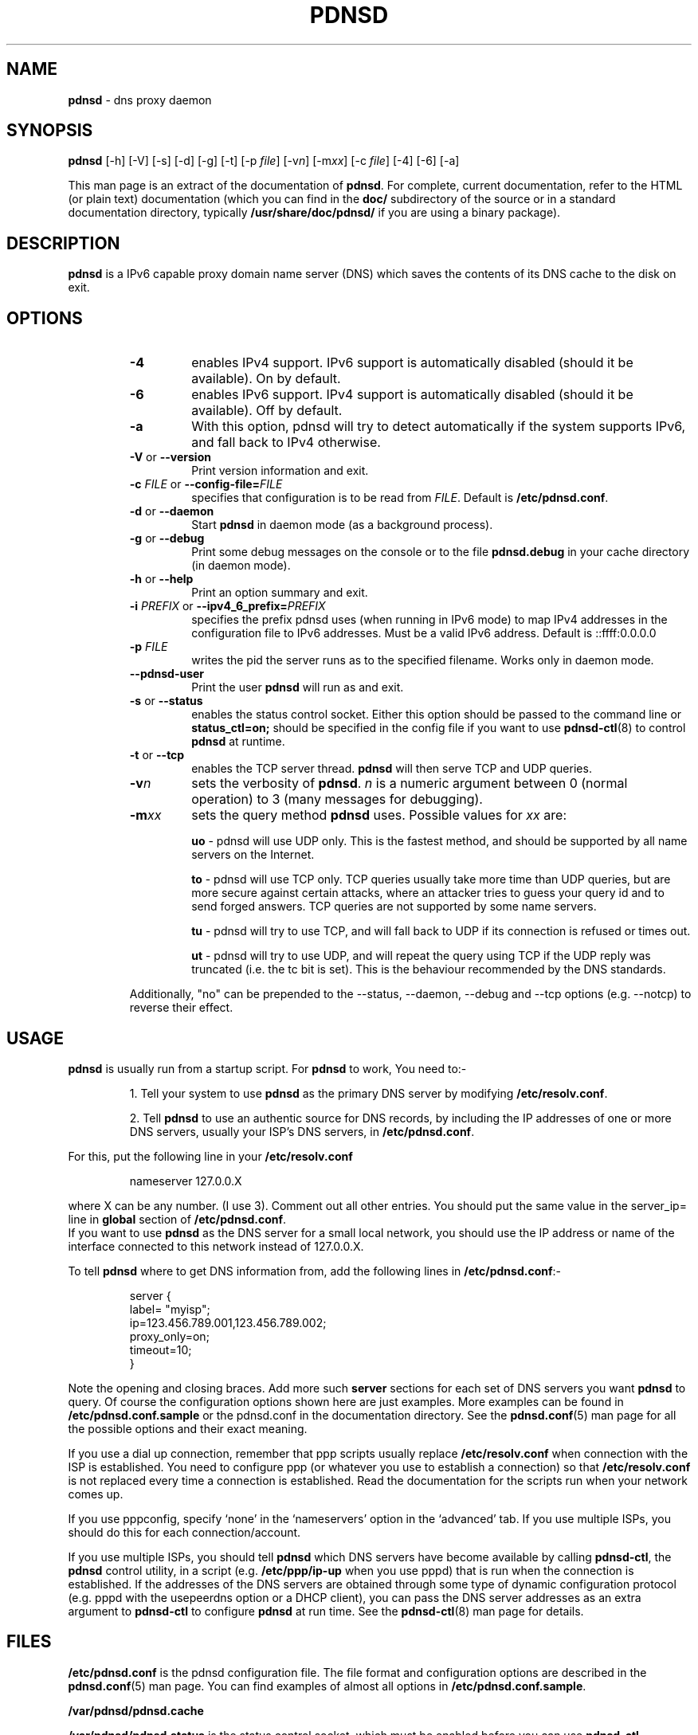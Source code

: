 .TH PDNSD 8 "Jul 2007" "pdnsd 1.2.9b-par" "System Administration Commands"

.SH NAME
\fBpdnsd\fP \- dns proxy daemon

.SH SYNOPSIS

\fBpdnsd\fP [\-h] [\-V] [\-s] [\-d] [\-g] [\-t] [\-p \fIfile\fR] [\-v\fIn\fR] [\-m\fIxx\fR] [\-c \fIfile\fR] [\-4] [\-6] [\-a]
.PP
This man page is an extract of the documentation of \fBpdnsd\fP.
For complete, current documentation, refer to the HTML (or plain text)
documentation (which you can find in the \fBdoc/\fP subdirectory of the
source or in a standard documentation directory, typically
\fB/usr/share/doc/pdnsd/\fP if you are using a binary package).

.SH DESCRIPTION
.PP
\fBpdnsd\fP is a IPv6 capable proxy domain name server (DNS) which
saves the contents of its DNS cache to the disk on exit.

.SH OPTIONS

.RS
.TP
.B \-4
enables IPv4 support. IPv6 support is automatically
disabled (should it be available). On by default.
.TP
.B \-6
enables IPv6 support. IPv4 support is automatically
disabled (should it be available). Off by default.
.TP
.B \-a
With this option, pdnsd will try to detect automatically if
the system supports IPv6, and fall back to IPv4 otherwise.
.TP
.BR \-V "  or  " \-\-version
Print version information and exit.
.TP
\fB\-c\fP \fIFILE\fP  or  \fB\-\-config\-file=\fP\fIFILE\fP
specifies that configuration is to be read from \fIFILE\fP.
Default is \fB/etc/pdnsd.conf\fP.
.TP
.BR \-d "  or  " \-\-daemon
Start \fBpdnsd\fP in daemon mode (as a background process).
.TP
.BR \-g "  or  " \-\-debug
Print some debug messages on the console or to the file
\fBpdnsd.debug\fP in your cache directory (in daemon mode).
.TP
.BR \-h "  or  " \-\-help
Print an option summary and exit.
.TP
\fB\-i\fP \fIPREFIX\fP  or  \fB\-\-ipv4_6_prefix=\fP\fIPREFIX\fP
specifies the prefix pdnsd uses (when running in IPv6 mode) to map IPv4
addresses in the configuration file to IPv6 addresses. Must be a valid IPv6
address. Default is ::ffff:0.0.0.0
.TP
.B \-p \fIFILE\fP
writes the pid the server runs as to the specified filename. Works
only in daemon mode.
.TP
.B \-\-pdnsd\-user
Print the user \fBpdnsd\fP will run as and exit.
.TP
.BR \-s "  or  " \-\-status
enables the status control socket. Either this option should be passed
to the command line or \fBstatus_ctl=on;\fP should be specified in the
config file if you want to use
.BR pdnsd\-ctl (8)
to control \fBpdnsd\fP at runtime.
.TP
.BR \-t "  or  " \-\-tcp
enables the TCP server thread. \fBpdnsd\fP will then serve TCP and UDP
queries.
.TP
.BI \-v n
sets the verbosity of \fBpdnsd\fP. \fIn\fP is a numeric argument
between  0 (normal operation) to 3 (many messages for debugging).
.TP
.BI \-m xx
sets the query method \fBpdnsd\fP
uses. Possible values for \fIxx\fP are:
.IP
.B uo
\- pdnsd will use UDP only. This is the fastest method, and should
be supported by all name servers on the Internet.

.IP
.B to
\- pdnsd will use TCP only. TCP queries usually take more time than
UDP queries, but are more secure against certain attacks, where an
attacker tries to guess your query id and to send forged answers. TCP
queries are not supported by some name servers.

.IP
.B tu
\- pdnsd will try to use TCP, and will fall back to UDP if its
connection is refused or times out.

.IP
.B ut
\- pdnsd will try to use UDP, and will repeat the query using TCP
if the UDP reply was truncated (i.e. the tc bit is set).
This is the behaviour recommended by the DNS standards.

.PP
Additionally, "no" can be prepended to the \-\-status, \-\-daemon, \-\-debug
and \-\-tcp options (e.g. \-\-notcp) to reverse their effect.
.RE

.SH USAGE
.PP
\fBpdnsd\fP is usually run from a startup script. For \fBpdnsd\fP to
work, You need to:-

.IP
1. Tell your system to use \fBpdnsd\fP as the primary DNS server by
modifying \fB/etc/resolv.conf\fP.

.IP
2. Tell \fBpdnsd\fP to use an authentic source for DNS records, by
including the IP addresses of one or more DNS servers, usually your
ISP's DNS servers, in \fB/etc/pdnsd.conf\fP.
.PP
For this, put the following line in your \fB/etc/resolv.conf\fP
.PP
.RS
nameserver 127.0.0.X
.RE
.PP
where X can be any number. (I use 3). Comment out all other
entries. You should put the same value in the server_ip= line in
\fBglobal\fP section of \fB/etc/pdnsd.conf\fP.
.br
If you want to use \fBpdnsd\fP as the DNS server for a small local network,
you should use the IP address or name of the interface connected to
this network instead of 127.0.0.X.
.RE

.PP
To tell \fBpdnsd\fP where to get DNS information from, add the
following lines in \fB/etc/pdnsd.conf\fP:-

.PP
.RS
server {
.br
        label= "myisp";
        ip=123.456.789.001,123.456.789.002;
        proxy_only=on;
        timeout=10;
.br
}
.RE
.PP
Note the opening and closing braces. Add more such \fBserver\fP
sections for each set of DNS servers you want \fBpdnsd\fP to query.
Of course the configuration options shown here are just examples.
More examples can be found in \fB/etc/pdnsd.conf.sample\fP
or the pdnsd.conf in the documentation directory.
See the
.BR pdnsd.conf (5)
man page for all the possible options and their exact meaning.
.PP
If you use a dial up connection, remember that ppp scripts usually
replace \fB/etc/resolv.conf\fP when connection with the ISP is
established.  You need to configure ppp (or whatever you use to
establish a connection) so that \fB/etc/resolv.conf\fP is not replaced
every time a connection is established. Read the documentation for the
scripts run when your network comes up.
.PP
If you use pppconfig, specify `none' in the  `nameservers' option  in
the `advanced' tab. If you use multiple ISPs, you should  do this for
each connection/account.
.PP
If you use multiple ISPs, you should tell \fBpdnsd\fP which DNS servers
have become available by calling \fBpdnsd\-ctl\fP, the \fBpdnsd\fP
control utility, in a script (e.g. \fB/etc/ppp/ip\-up\fP when you use pppd)
that is run when the connection is established.
If the addresses of the DNS servers are obtained through some type of
dynamic configuration protocol (e.g. pppd with the usepeerdns
option or a DHCP client), you can pass the DNS server addresses as an extra
argument to \fBpdnsd\-ctl\fP to configure \fBpdnsd\fP at run time.
See the
.BR pdnsd\-ctl (8)
man page for details.

.SH FILES

\fB/etc/pdnsd.conf\fP is the pdnsd configuration file.
The file format and configuration options are described in the
.BR pdnsd.conf (5)
man page. You can find examples of almost all options in
\fB/etc/pdnsd.conf.sample\fP.
.PP
\fB/var/pdnsd/pdnsd.cache\fP
.PP
\fB/var/pdnsd/pdnsd.status\fP is the status control socket, which must be
enabled before you can use \fBpdnsd\-ctl\fP.
.PP
\fB/etc/init.d/pdnsd\fP (the name and location of the start-up script
may be different depending on your distribution.)
.PP
\fB/etc/resolv.conf\fP
.PP
\fB/etc/defaults/pdnsd\fP contains additional parameters or options
which may be passed to pdnsd at boot time. This saves the hassle of
fiddling with initscripts (not available on all distributions).

.SH BUGS
.PP
The verbosity option
.BI -v n
presently does not seem to have much effect on the amount of debug output.
.br
Report any remaining bugs to the authors.

.SH CONFORMING TO
.PP
\fBpdnsd\fP should comply with RFCs 1034 and 1035. As of version
1.0.0, RFC compliance has been improved and pdnsd is now believed (or
hoped?)  to be fully RFC compatible. It completely follows RFC 2181
(except for one minor issue in the FreeBSD port, see the
documentation).
.PP
It does \fINOT\fP support the following features, of which most are
marked optional, experimental or obsolete in these RFCs:


.IP
\(bu Inverse queries
.IP
\(bu Status queries
.IP
\(bu Completion queries
.IP
\(bu Namespaces other than IN (Internet)
.IP
\(bu AXFR and IXFR queries (whole zone transfers); since pdnsd does not maintain zones, that should not violate the standard

.PP
The following record types, that are extensions to the original DNS
standard, are supported if given as options at compile time. (if you
do not need them, you do not need to compile support for them into
pdnsd and save cache and executable space):

.IP
\(bu RP (responsible person, RFC 1183)
.IP
\(bu AFSDB (AFS database location, RFC 1183)
.IP
\(bu X25 (X25 address, RFC 1183)
.IP
\(bu ISDN (ISDN number/address, RFC 1183)
.IP
\(bu RT (route through, RFC 1183)
.IP
\(bu NSAP (Network Service Access Protocol address , RFC 1348)
.IP
\(bu PX (X.400/RFC822 mapping information, RFC 1995)
.IP
\(bu GPOS (geographic position, deprecated)
.IP
\(bu AAAA (IPv6 address, RFC 1886)
.IP
\(bu LOC (location, RFC 1876)
.IP
\(bu EID (Nimrod EID)
.IP
\(bu NIMLOC (Nimrod locator)
.IP
\(bu SRV (service record, RFC 2782)
.IP
\(bu ATMA (ATM address)
.IP
\(bu NAPTR (URI mapping, RFC 2168)
.IP
\(bu KX (key exchange, RFC 2230)

.SH SEE ALSO
.PP
.BR pdnsd\-ctl (8),
.BR pdnsd.conf (5),
.BR pppconfig (8),
.BR resolv.conf (5)
.PP
More documentation is available in the \fBdoc/\fP subdirectory of the source,
or in \fB/usr/share/doc/pdnsd/\fP if you are using a binary package.

.SH AUTHORS

\fBpdnsd\fP was originally written by Thomas Moestl,
.UR
<tmoestl@gmx.net>,
.UE
and was extensively revised by Paul A. Rombouts
.UR
<p.a.rombouts@home.nl>
.UE
(for versions 1.1.8b1\-par and later).
.PP
Several others have contributed to \fBpdnsd\fP; see files in the
source or \fB/usr/share/doc/pdnsd/\fP directory.
.PP
This man page was written by Mahesh T. Pai
.UR
<paivakil@yahoo.co.in>
.UE
using the documents in \fB/usr/share/docs/pdnsd/\fP directory for Debian,
but can be used on other distributions too.
.PP
Last revised: 22 Jul 2007 by Paul A. Rombouts.

.SH COPYRIGHT

.PP
This man page is a part of the pdnsd package, and may be distributed
in original or modified form under terms of the GNU General Public
License, as published by the Free Software Foundation; either version
3, or (at your option) any later version.

.PP
You can find a copy of the GNU GPL in the file \fBCOPYING\fP in the source
or the \fB/usr/share/common\-licenses/\fP directory if you are using a
Debian system.

